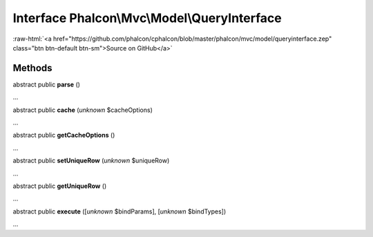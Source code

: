 Interface **Phalcon\\Mvc\\Model\\QueryInterface**
=================================================

.. role:: raw-html(raw)
   :format: html

:raw-html:`<a href="https://github.com/phalcon/cphalcon/blob/master/phalcon/mvc/model/queryinterface.zep" class="btn btn-default btn-sm">Source on GitHub</a>`

Methods
-------

abstract public  **parse** ()

...


abstract public  **cache** (*unknown* $cacheOptions)

...


abstract public  **getCacheOptions** ()

...


abstract public  **setUniqueRow** (*unknown* $uniqueRow)

...


abstract public  **getUniqueRow** ()

...


abstract public  **execute** ([*unknown* $bindParams], [*unknown* $bindTypes])

...


